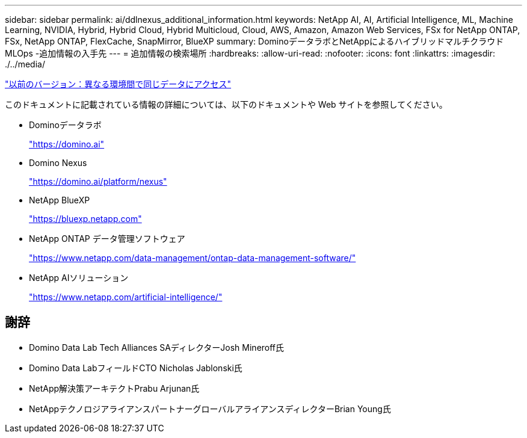 ---
sidebar: sidebar 
permalink: ai/ddlnexus_additional_information.html 
keywords: NetApp AI, AI, Artificial Intelligence, ML, Machine Learning, NVIDIA, Hybrid, Hybrid Cloud, Hybrid Multicloud, Cloud, AWS, Amazon, Amazon Web Services, FSx for NetApp ONTAP, FSx, NetApp ONTAP, FlexCache, SnapMirror, BlueXP 
summary: DominoデータラボとNetAppによるハイブリッドマルチクラウドMLOps -追加情報の入手先 
---
= 追加情報の検索場所
:hardbreaks:
:allow-uri-read: 
:nofooter: 
:icons: font
:linkattrs: 
:imagesdir: ./../media/


link:ddlnexus_access_data_hybrid.html["以前のバージョン：異なる環境間で同じデータにアクセス"]

[role="lead"]
このドキュメントに記載されている情報の詳細については、以下のドキュメントや Web サイトを参照してください。

* Dominoデータラボ
+
link:https://domino.ai["https://domino.ai"]

* Domino Nexus
+
link:https://domino.ai/platform/nexus["https://domino.ai/platform/nexus"]

* NetApp BlueXP
+
link:https://bluexp.netapp.com["https://bluexp.netapp.com"]

* NetApp ONTAP データ管理ソフトウェア
+
link:https://www.netapp.com/data-management/ontap-data-management-software/["https://www.netapp.com/data-management/ontap-data-management-software/"]

* NetApp AIソリューション
+
link:https://www.netapp.com/artificial-intelligence/["https://www.netapp.com/artificial-intelligence/"]





== 謝辞

* Domino Data Lab Tech Alliances SAディレクターJosh Mineroff氏
* Domino Data LabフィールドCTO Nicholas Jablonski氏
* NetApp解決策アーキテクトPrabu Arjunan氏
* NetAppテクノロジアライアンスパートナーグローバルアライアンスディレクターBrian Young氏

